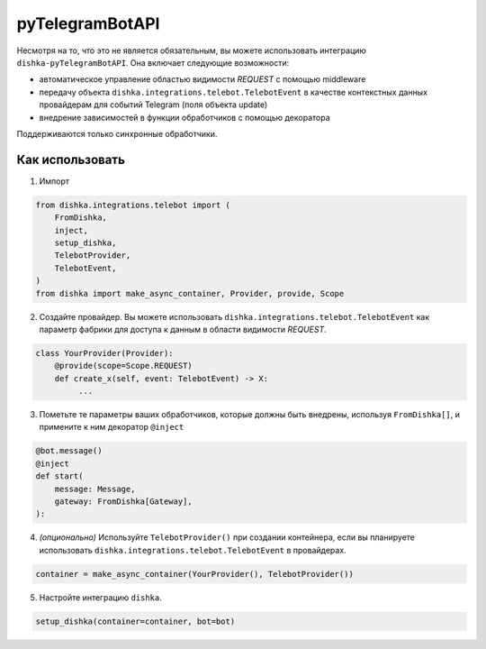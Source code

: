 .. _ru-telebot:

pyTelegramBotAPI
===========================================

Несмотря на то, что это не является обязательным, вы можете использовать интеграцию ``dishka-pyTelegramBotAPI``. Она включает следующие возможности:

* автоматическое управление областью видимости *REQUEST* с помощью middleware
* передачу объекта ``dishka.integrations.telebot.TelebotEvent`` в качестве контекстных данных провайдерам для событий Telegram (поля объекта update)
* внедрение зависимостей в функции обработчиков с помощью декоратора

Поддерживаются только синхронные обработчики.

Как использовать
********************

1. Импорт

..  code-block:: python

    from dishka.integrations.telebot import (
        FromDishka,
        inject,
        setup_dishka,
        TelebotProvider,
        TelebotEvent,
    )
    from dishka import make_async_container, Provider, provide, Scope

2. Создайте провайдер. Вы можете использовать ``dishka.integrations.telebot.TelebotEvent`` как параметр фабрики для доступа к данным в области видимости *REQUEST*.

.. code-block:: python

    class YourProvider(Provider):
        @provide(scope=Scope.REQUEST)
        def create_x(self, event: TelebotEvent) -> X:
             ...

3. Пометьте те параметры ваших обработчиков, которые должны быть внедрены, используя ``FromDishka[]``, и примените к ним декоратор ``@inject``

.. code-block:: python

    @bot.message()
    @inject
    def start(
        message: Message,
        gateway: FromDishka[Gateway],
    ):

4. *(опционально)* Используйте ``TelebotProvider()`` при создании контейнера, если вы планируете использовать ``dishka.integrations.telebot.TelebotEvent`` в провайдерах.

.. code-block:: python

    container = make_async_container(YourProvider(), TelebotProvider())


5. Настройте интеграцию ``dishka``.

.. code-block:: python

    setup_dishka(container=container, bot=bot)

